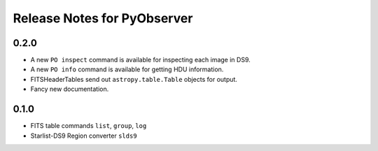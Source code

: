 Release Notes for PyObserver
============================

0.2.0
-----
- A new ``PO inspect`` command is available for inspecting each image in DS9.
- A new ``PO info`` command is available for getting HDU information.
- FITSHeaderTables send out ``astropy.table.Table`` objects for output.
- Fancy new documentation.

0.1.0
-----
- FITS table commands ``list``, ``group``, ``log``
- Starlist-DS9 Region converter ``slds9``